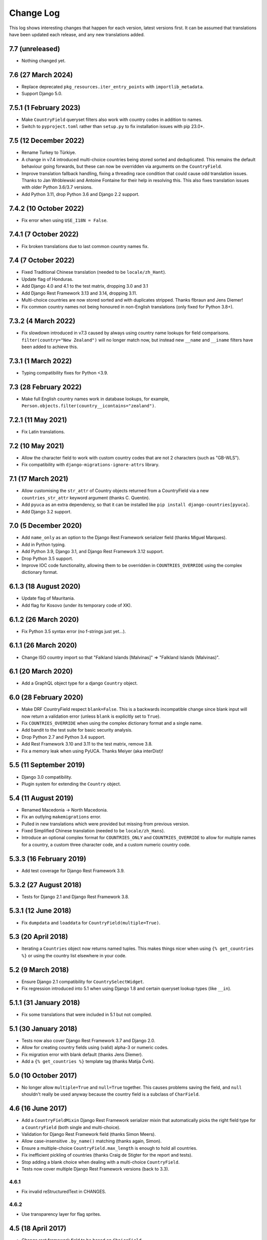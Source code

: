 ==========
Change Log
==========

This log shows interesting changes that happen for each version, latest
versions first. It can be assumed that translations have been updated each
release, and any new translations added.

7.7 (unreleased)
================

- Nothing changed yet.


7.6 (27 March 2024)
===================

- Replace deprecated ``pkg_resources.iter_entry_points`` with
  ``importlib_metadata``.

- Support Django 5.0.

7.5.1 (1 February 2023)
=======================

- Make ``CountryField`` queryset filters also work with country codes in
  addition to names.

- Switch to ``pyproject.toml`` rather than ``setup.py`` to fix installation
  issues with pip 23.0+.


7.5 (12 December 2022)
======================

- Rename Turkey to Türkiye.

- A change in v7.4 introduced multi-choice countries being stored sorted and
  deduplicated. This remains the default behaviour going forwards, but these
  can now be overridden via arguments on the ``CountryField``.

- Improve translation fallback handling, fixing a threading race condition that
  could cause odd translation issues. Thanks to Jan Wróblewski and Antoine
  Fontaine for their help in resolving this.
  This also fixes translation issues with older Python 3.6/3.7 versions.

- Add Python 3.11, drop Python 3.6 and Django 2.2 support.


7.4.2 (10 October 2022)
=======================

- Fix error when using ``USE_I18N = False``.


7.4.1 (7 October 2022)
======================

- Fix broken translations due to last common country names fix.


7.4 (7 October 2022)
====================

- Fixed Traditional Chinese translation (needed to be ``locale/zh_Hant``).

- Update flag of Honduras.

- Add Django 4.0 and 4.1 to the test matrix, dropping 3.0 and 3.1

- Add Django Rest Framework 3.13 and 3.14, dropping 3.11.

- Multi-choice countries are now stored sorted and with duplicates stripped.
  Thanks flbraun and Jens Diemer!

- Fix common country names not being honoured in non-English translations (only
  fixed for Python 3.8+).


7.3.2 (4 March 2022)
====================

- Fix slowdown introduced in v7.3 caused by always using country name lookups
  for field comparisons. ``filter(country="New Zealand")`` will no longer match
  now, but instead new ``__name`` and ``__iname`` filters have been added to
  achieve this.


7.3.1 (1 March 2022)
====================

- Typing compatibility fixes for Python <3.9.


7.3 (28 February 2022)
======================

- Make full English country names work in database lookups, for example,
  ``Person.objects.filter(country__icontains="zealand")``.


7.2.1 (11 May 2021)
===================

- Fix Latin translations.


7.2 (10 May 2021)
=================

- Allow the character field to work with custom country codes that are not 2
  characters (such as "GB-WLS").

- Fix compatibility with ``django-migrations-ignore-attrs`` library.


7.1 (17 March 2021)
===================

- Allow customising the ``str_attr`` of Country objects returned from a
  CountryField via a new ``countries_str_attr`` keyword argument (thanks C.
  Quentin).

- Add ``pyuca`` as an extra dependency, so that it can be installed like
  ``pip install django-countries[pyuca]``.

- Add Django 3.2 support.


7.0 (5 December 2020)
=====================

- Add ``name_only`` as an option to the Django Rest Framework serializer field
  (thanks Miguel Marques).

- Add in Python typing.

- Add Python 3.9, Django 3.1, and Django Rest Framework 3.12 support.

- Drop Python 3.5 support.

- Improve IOC code functionality, allowing them to be overridden in
  ``COUNTRIES_OVERRIDE`` using the complex dictionary format.


6.1.3 (18 August 2020)
======================

- Update flag of Mauritania.

- Add flag for Kosovo (under its temporary code of XK).


6.1.2 (26 March 2020)
=====================

- Fix Python 3.5 syntax error (no f-strings just yet...).


6.1.1 (26 March 2020)
=====================

- Change ISO country import so that "Falkland Islands  [Malvinas]" => "Falkland Islands (Malvinas)".


6.1 (20 March 2020)
===================

- Add a GraphQL object type for a django ``Country`` object.


6.0 (28 February 2020)
======================

- Make DRF CountryField respect ``blank=False``. This is a backwards incompatible change since blank input will now
  return a validation error (unless ``blank`` is explicitly set to ``True``).

- Fix ``COUNTRIES_OVERRIDE`` when using the complex dictionary format and a single name.

- Add bandit to the test suite for basic security analysis.

- Drop Python 2.7 and Python 3.4 support.

- Add Rest Framework 3.10 and 3.11 to the test matrix, remove 3.8.

- Fix a memory leak when using PyUCA. Thanks Meiyer (aka interDist)!


5.5 (11 September 2019)
=======================

- Django 3.0 compatibility.

- Plugin system for extending the ``Country`` object.


5.4 (11 August 2019)
====================

- Renamed Macedonia -> North Macedonia.

- Fix an outlying ``makemigrations`` error.

- Pulled in new translations which were provided but missing from previous
  version.

- Fixed Simplified Chinese translation (needed to be ``locale/zh_Hans``).

- Introduce an optional complex format for ``COUNTRIES_ONLY`` and
  ``COUNTRIES_OVERRIDE`` to allow for multiple names for a country, a custom
  three character code, and a custom numeric country code.


5.3.3 (16 February 2019)
========================

- Add test coverage for Django Rest Framework 3.9.


5.3.2 (27 August 2018)
======================

- Tests for Django 2.1 and Django Rest Framework 3.8.


5.3.1 (12 June 2018)
====================

- Fix ``dumpdata`` and ``loaddata`` for ``CountryField(multiple=True)``.


5.3 (20 April 2018)
===================

- Iterating a ``Countries`` object now returns named tuples. This makes things
  nicer when using ``{% get_countries %}`` or using the country list elsewhere
  in your code.


5.2 (9 March 2018)
==================

- Ensure Django 2.1 compatibility for ``CountrySelectWidget``.

- Fix regression introduced into 5.1 when using Django 1.8 and certain queryset
  lookup types (like ``__in``).


5.1.1 (31 January 2018)
=======================

- Fix some translations that were included in 5.1 but not compiled.


5.1 (30 January 2018)
=====================

* Tests now also cover Django Rest Framework 3.7 and Django 2.0.

* Allow for creating country fields using (valid) alpha-3 or numeric codes.

* Fix migration error with blank default (thanks Jens Diemer).

* Add a ``{% get_countries %}`` template tag (thanks Matija Čvrk).


5.0 (10 October 2017)
=====================

* No longer allow ``multiple=True`` and ``null=True`` together. This causes
  problems saving the field, and ``null`` shouldn't really be used anyway
  because the country field is a subclass of ``CharField``.


4.6 (16 June 2017)
==================

* Add a ``CountryFieldMixin`` Django Rest Framework serializer mixin that
  automatically picks the right field type for a ``CountryField`` (both single
  and multi-choice).

* Validation for Django Rest Framework field (thanks Simon Meers).

* Allow case-insensitive ``.by_name()`` matching (thanks again, Simon).

* Ensure a multiple-choice ``CountryField.max_length`` is enough to hold all
  countries.

* Fix inefficient pickling of countries (thanks Craig de Stigter for the report
  and tests).

* Stop adding a blank choice when dealing with a multi-choice ``CountryField``.

* Tests now cover multiple Django Rest Framework versions (back to 3.3).

4.6.1
-----

* Fix invalid reStructuredText in CHANGES.

4.6.2
-----

* Use transparency layer for flag sprites.


4.5 (18 April 2017)
===================

* Change rest framework field to be based on ``ChoiceField``.

* Allow for the rest framework field to deserialize by full country name
  (specifically the English name for now).


4.4 (6 April 2017)
==================

* Fix for broken CountryField on certain models in Django 1.11.
  Thanks aktiur for the test case.

* Update tests to cover Django 1.11


4.3 (29 March 2017)
===================

* Handle "Czechia" translations in a nicer way (fall back to "Czech Republic"
  until new translations are available).

* Fix for an import error in Django 1.9+ due to use of non-lazy ``ugettext`` in
  the django-countries custom admin filter.

* Back to 100% test coverage.


4.2 (10 March 2017)
===================

* Add sprite flag files (and ``Country.flag_css`` property) to help minimize
  HTTP requests.


4.1 (22 February 2017)
======================

* Better default Django admin filter when filtering a country field in a
  ``ModelAdmin``.

* Fix settings to support Django 1.11

* Fix when using a model instance with a deferred country field.

* Allow ``CountryField`` to handle multiple countries at once!

* Allow CountryField to still work if Deferred.

* Fix a field with customized country list. Thanks pilmie!


4.0 (16 August 2016)
====================

Django supported versions are now 1.8+

* Drop legacy code

* Fix tests, 100% coverage

* IOS / OSX unicode flags function

* Fix widget choices on Django 1.9+

* Add ``COUNTRIES_FIRST_SORT``. Thanks Edraak!

4.0.1
-----

* Fix tests for ``COUNTRIES_FIRST_SORT`` (feature still worked, tests didn't).


3.4 (22 October 2015)
=====================

* Extend test suite to cover Django 1.8

* Fix XSS escaping issue in CountrySelectWidget

* Common name changes: fix typo of Moldova, add United Kingdom

* Add ``{% get_country %}`` template tag.

* New ``CountryField`` Django Rest Framework serializer field.

3.4.1
-----

* Fix minor packaging error.


3.3 (30 Mar 2015)
=================

* Add the attributes to ``Countries`` class that can override the default
  settings.

* CountriesField can now be passed a custom countries subclass to use, which
  combined with the previous change allows for different country choices for
  different fields.

* Allow ``COUNTRIES_ONLY`` to also accept just country codes in its list
  (rather than only two-tuples), looking up the translatable country name from
  the full country list.

* Fix Montenegro flag size (was 12px high rather than the standard 11px).

* Fix outdated ISO country name formatting for Bolivia, Gambia, Holy See,
  Iran, Micronesia, and Venezuela.


3.2 (24 Feb 2015)
=================

* Fixes initial iteration failing for a fresh ``Countries`` object.

* Fix widget's flag URLs (and use ensure widget is HTML encoded safely).

* Add ``countries.by_name(country, language='en')`` method, allowing lookup of
  a country code by its full country name. Thanks Josh Schneier.


3.1 (15 Jan 2015)
=================

* Start change log :)

* Add a ``COUNTRIES_FIRST`` setting (and some other related ones) to allow for
  specific countries to be shown before the entire alphanumeric list.

* Add a ``blank_label`` argument to ``CountryField`` to allow customization of
  the label shown in the initial blank choice shown in the select widget.

3.1.1 (15 Jan 2015)
-------------------

* Packaging fix (``CHANGES.rst`` wasn't in the manifest)


3.0 (22 Oct 2014)
=================

Django supported versions are now 1.4 (LTS) and 1.6+

* Add ``COUNTRIES_ONLY`` setting to restrict to a specific list of countries.

* Optimize country name translations to avoid exessive translation calls that
  were causing a notable performance impact.

* PyUCA integration, allowing for more accurate sorting across all locales.
  Also, a better sorting method when PyUCA isn't installed.

* Better tests (now at 100% test coverage).

* Add a ``COUNTRIES_FLAG_URL`` setting to allow custom flag urls.

* Support both IOC and numeric country codes, allowing more flexible lookup of
  countries and specific code types.

* Field descriptor now returns ``None`` if no country matches (*reverted in
  v3.0.1*)

3.0.1 (27 Oct 2014)
-------------------

* Revert descriptor to always return a Country object.

* Fix the ``CountryField`` widget choices appearing empty due to a translation
  change in v3.0.

3.0.2 (29 Dec 2014)
-------------------

* Fix ``CountrySelectWidget`` failing when used with a model form that is
  passed a model instance.


2.1 (24 Mar 2014)
=================

* Add IOC (3 letter) country codes.

* Fix bug when loading fixtures.

2.1.1 (28 Mar 2014)
-------------------

* Fix issue with translations getting evaluated early.

2.1.2 (28 Mar 2014)
-------------------

* Fix Python 3 compatibility.



2.0 (18 Feb 2014)
=================

This is the first entry to the change log. The previous was 1.5,
released 19 Nov 2012.

* Optimized flag images, adding flags missing from original source.

* Better storage of settings and country list.

* New country list format for fields.

* Better tests.

* Changed ``COUNTRIES_FLAG_STATIC`` setting to ``COUNTRIES_FLAG_URL``.
